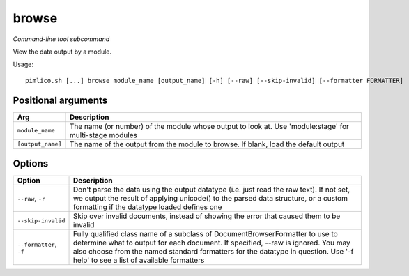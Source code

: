 .. _command_browse:

browse
~~~~~~


*Command-line tool subcommand*

View the data output by a module.


Usage:

::

    pimlico.sh [...] browse module_name [output_name] [-h] [--raw] [--skip-invalid] [--formatter FORMATTER]


Positional arguments
====================

+-------------------+--------------------------------------------------------------------------------------------------------+
| Arg               | Description                                                                                            |
+===================+========================================================================================================+
| ``module_name``   | The name (or number) of the module whose output to look at. Use 'module:stage' for multi-stage modules |
+-------------------+--------------------------------------------------------------------------------------------------------+
| ``[output_name]`` | The name of the output from the module to browse. If blank, load the default output                    |
+-------------------+--------------------------------------------------------------------------------------------------------+

Options
=======

+-------------------------+-----------------------------------------------------------------------------------------------------------------------------------------------------------------------------------------------------------------------------------------------------------------------------------------------------+
| Option                  | Description                                                                                                                                                                                                                                                                                         |
+=========================+=====================================================================================================================================================================================================================================================================================================+
| ``--raw``, ``-r``       | Don't parse the data using the output datatype (i.e. just read the raw text). If not set, we output the result of applying unicode() to the parsed data structure, or a custom formatting if the datatype loaded defines one                                                                        |
+-------------------------+-----------------------------------------------------------------------------------------------------------------------------------------------------------------------------------------------------------------------------------------------------------------------------------------------------+
| ``--skip-invalid``      | Skip over invalid documents, instead of showing the error that caused them to be invalid                                                                                                                                                                                                            |
+-------------------------+-----------------------------------------------------------------------------------------------------------------------------------------------------------------------------------------------------------------------------------------------------------------------------------------------------+
| ``--formatter``, ``-f`` | Fully qualified class name of a subclass of DocumentBrowserFormatter to use to determine what to output for each document. If specified, --raw is ignored. You may also choose from the named standard formatters for the datatype in question. Use '-f help' to see a list of available formatters |
+-------------------------+-----------------------------------------------------------------------------------------------------------------------------------------------------------------------------------------------------------------------------------------------------------------------------------------------------+

